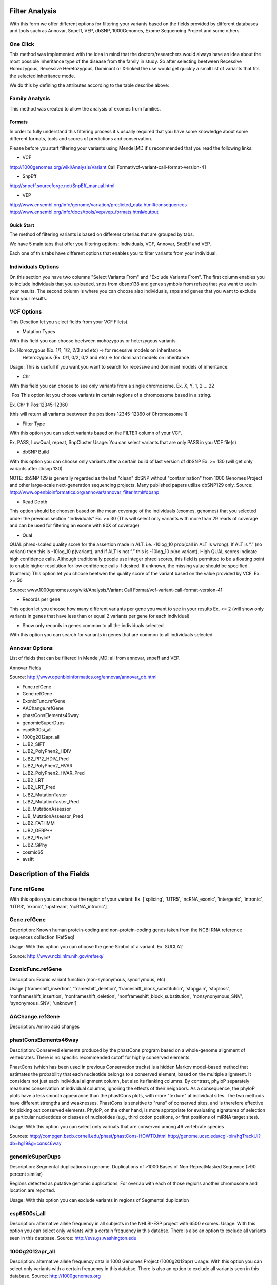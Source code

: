 Filter Analysis
===============

With this form we offer different options for filtering your variants based on the fields provided by different databases and tools such as Annovar, Snpeff, VEP, dbSNP, 1000Genomes, Exome Sequencing Project and some others.

One Click
*********

This method was implemented with the idea in mind that the doctors/researchers would always have an idea about the most possible inheritance type of the disease from the family in study. So after selecting beetween Recessive Homozygous, Recessive Heretozygous, Dominant or X-linked the use would get quickly a small list of variants that fits the selected inheritance mode.

We do this by defining  the attributes according to the table describe above:


Family Analysis
***************

This method was created to allow the analysis of exomes from families. 


*******
Formats
*******
In order to fully understand this filtering process it's usually required that you have some knowledge about some different formats, tools and scores of predictions and conservation.

Please before you start filtering your variants using Mendel,MD it's recommended that you read the following links:


* VCF

http://1000genomes.org/wiki/Analysis/Variant Call Format/vcf-variant-call-format-version-41

* SnpEff

http://snpeff.sourceforge.net/SnpEff_manual.html

* VEP

http://www.ensembl.org/info/genome/variation/predicted_data.html#consequences
http://www.ensembl.org/info/docs/tools/vep/vep_formats.html#output

***********
Quick Start
***********

The method of filtering variants is based on different criterias that are grouped by tabs. 

We have 5 main tabs that offer you filtering options: Individuals, VCF, Annovar, SnpEff and VEP.

Each one of this tabs have different options that enables you to filter variants from your individual.

Individuals Options
*******************

On this section you have two columns "Select Variants From" and "Exclude Variants From". The first column enables you to include individuals that you uploaded, snps from dbsnp138 and genes symbols from refseq that you want to see in your results. The second column is where you can choose also individuals, snps and genes that you want to exclude from your results.

VCF Options
***********

This Desction let you select fields from your VCF File(s).

- Mutation Types

With this field you can choose beetween mohozygous or heterzygous variants.

Ex. Homozygous (Ex. 1/1, 1/2, 2/3 and etc) => for recessive models on inheritance
	Heterozygous (Ex. 0/1, 0/2, 0/2 and etc) => for dominant models on inheritance

Usage: This is usefull if you want you want to search for recessive and dominant models of inheritance. 

- Chr 

With this field you can choose to see only variants from a single chromosome.
Ex. X, Y, 1, 2 ... 22

-Pos
This option let you choose variants in certain regions of a chromossome based in a string.

Ex. Chr 1: Pos:12345-12360 

(this will return all variants beetween the positions 12345-12360 of Chromossome 1)

- Filter Type

With this option you can select variants based on the FILTER column of your VCF.

Ex. PASS, LowQual, repeat, SnpCluster
Usage: You can select variants that are only PASS in you VCF file(s)


- dbSNP Build 

With this option you can choose only variants after a certain build of last version of dbSNP
Ex. >= 130 (will get only variants after dbsnp 130)

NOTE: dbSNP 129 is generally regarded as the last "clean" dbSNP without "contamination" from 1000 Genomes Project and other large-scale next-generation sequencing projects. Many published papers utilize dbSNP129 only.
Source: http://www.openbioinformatics.org/annovar/annovar_filter.html#dbsnp 

- Read Depth

This option should be choosen based on the mean coverage of the individuals (exomes, genomes) that you selected under the previous section "Individuals"
Ex. >= 30 (This will select only variants with more than 29 reads of coverage and can be used for filtering an exome with 80X of coverage)

- Qual

QUAL phred-scaled quality score for the assertion made in ALT. i.e. -10log_10 prob(call in ALT is wrong). If ALT is ”.” (no variant) then this is -10log_10 p(variant), and if ALT is not ”.” this is -10log_10 p(no variant). High QUAL scores indicate high confidence calls. Although traditionally people use integer phred scores, this field is permitted to be a floating point to enable higher resolution for low confidence calls if desired.  If unknown, the missing value should be specified. (Numeric)
This option let you choose beetwen the quality score of the variant based on the value provided by VCF.
Ex. >= 50

Source: www.1000genomes.org/wiki/Analysis/Variant Call Format/vcf-variant-call-format-version-41

- Records per gene

This option let you choose how many different variants per gene you want to see in your results
Ex. <= 2 (will show only variants in genes that have less than or equal 2 variants per gene for each individual)

- Show only records in genes common to all the individuals selected

With this option you can search for variants in genes that are common to all individuals selected.

Annovar Options
***************

List of fields that can be filtered in Mendel,MD: all from annovar, snpeff and VEP.

Annovar Fields

Source: http://www.openbioinformatics.org/annovar/annovar_db.html

* Func.refGene
* Gene.refGene
* ExonicFunc.refGene
* AAChange.refGene
* phastConsElements46way
* genomicSuperDups
* esp6500si_all
* 1000g2012apr_all
* LJB2_SIFT
* LJB2_PolyPhen2_HDIV
* LJB2_PP2_HDIV_Pred
* LJB2_PolyPhen2_HVAR
* LJB2_PolyPhen2_HVAR_Pred
* LJB2_LRT
* LJB2_LRT_Pred
* LJB2_MutationTaster
* LJB2_MutationTaster_Pred
* LJB_MutationAssessor
* LJB_MutationAssessor_Pred
* LJB2_FATHMM
* LJB2_GERP++
* LJB2_PhyloP
* LJB2_SiPhy
* cosmic65
* avsift

Description of the Fields
===========================

Func refGene
************

With this option you can choose the region of your variant:
Ex. ['splicing', 'UTR5', 'ncRNA_exonic', 'intergenic', 'intronic', 'UTR3', 'exonic', 'upstream', 'ncRNA_intronic']

Gene.refGene
************
Description: Known human protein-coding and non-protein-coding genes taken from the NCBI RNA reference sequences collection (RefSeq)

Usage:
With this option you can choose the gene Simbol of a variant.
Ex. SUCLA2 

Source: http://www.ncbi.nlm.nih.gov/refseq/ 

ExonicFunc.refGene
******************
Description: Exonic variant function (non-synonymous, synonymous, etc)

Usage:['frameshift_insertion', 'frameshift_deletion', 'frameshift_block_substitution', 'stopgain', 'stoploss', 'nonframeshift_insertion', 'nonframeshift_deletion', 'nonframeshift_block_substitution', 'nonsynonymous_SNV', 'synonymous_SNV', 'unknown']


AAChange.refGene
****************
Description: Amino acid changes


phastConsElements46way
**********************

Description: Conserved elements produced by the phastCons program based on a whole-genome alignment of vertebrates.
There is no specific recommended cutoff for highly conserved elements.

PhastCons (which has been used in previous Conservation tracks) is a hidden Markov model-based method that estimates the probability that each nucleotide belongs to a conserved element, based on the multiple alignment. It considers not just each individual alignment column, but also its flanking columns. By contrast, phyloP separately measures conservation at individual columns, ignoring the effects of their neighbors. As a consequence, the phyloP plots have a less smooth appearance than the phastCons plots, with more "texture" at individual sites. The two methods have different strengths and weaknesses. PhastCons is sensitive to "runs" of conserved sites, and is therefore effective for picking out conserved elements. PhyloP, on the other hand, is more appropriate for evaluating signatures of selection at particular nucleotides or classes of nucleotides (e.g., third codon positions, or first positions of miRNA target sites).

Usage: With this option you can select only varinats that are conserved among 46 vertebrate species

Sources:  
http://compgen.bscb.cornell.edu/phast/phastCons-HOWTO.html
http://genome.ucsc.edu/cgi-bin/hgTrackUi?db=hg19&g=cons46way


genomicSuperDups
****************

Description: Segmental duplications in genome.
Duplications of >1000 Bases of Non-RepeatMasked Sequence (>90 percent similar)

Regions detected as putative genomic duplications. For overlap with each of those regions another chromosome and location are reported.

Usage:
With this option you can exclude variants in regions of Segmental duplication


esp6500si_all
*************

Description: alternative allele frequency in all subjects in the NHLBI-ESP project with 6500 exomes.
Usage:
With this option you can select only variants with a certain frequency in this databse.
There is also an option to exclude all variants seen in this database.
Source:
http://evs.gs.washington.edu

1000g2012apr_all
****************
Description: alternative allele frequency data in 1000 Genomes Project (1000g2012apr)
Usage:
With this option you can select only variants with a certain frequency in this databse.
There is also an option to exclude all variants seen in this database.
Source:
http://1000genomes.org

LJB2_SIFT
*********

Description:
SIFT predicts whether an amino acid substitution affects protein function. SIFT prediction is based on the degree of conservation of amino acid residues in sequence alignments derived from closely related sequences, collected through PSI-BLAST. SIFT can be applied to naturally occurring nonsynonymous polymorphisms or laboratory-induced missense mutations.

Usage:
Ex. 
<= 0.05 

With this option you can select only variants predicted as "damaging" by LJB2_SIFT.
You can also exclude all variants that does not have a sift score from your results.
obs: remember that indels and frameshifts doesn't have sift scores.

Source: http://sift.jcvi.org/

Kumar P, Henikoff S, Ng PC. Predicting the effects of coding non-synonymous variants on protein function using the SIFT algorithm. Nat Protoc. 2009;4(7):1073-81. PubMed PDF 

LJB2_PolyPhen2_HDIV
*******************
Description: Whole-exome PolyPhen scores built on HumanDiv database (for complex phenotypes)

PolyPhen-2 (Polymorphism Phenotyping v2) is a tool which predicts possible impact of an amino acid substitution on the structure and function of a human protein using straightforward physical and comparative considerations. Please, use the form below to submit your query.

Usage:

Source:
http://genetics.bwh.harvard.edu/pph2/bgi.shtml

Adzhubei IA, Schmidt S, Peshkin L, Ramensky VE, Gerasimova A, Bork P, Kondrashov AS, Sunyaev SR. 2010. A method and server for predicting damaging missense mutations. Nature Methods 7: 248–249.

LJB2_PP2_HDIV_Pred
******************
Description
Usage:
('D', 'probably damaging'),
('P', 'possibly damaging'),
('B', 'benign')


LJB2_PolyPhen2_HVAR
*******************
Description: whole-exome PolyPhen version 2 scores built on HumanVar database (for Mendelian phenotypes)

LJB2_PolyPhen2_HVAR_Pred
************************
Description
Usage:
('D', 'probably damaging'),
('P', 'possibly damaging'),
('B', 'benign')


LJB2_LRT
********
Chun S, Fay JC. 2009. Identification of deleterious mutations within three human genomes. Genome Research 19: 1553 –1561.
Cooper


LJB2_LRT_Pred
*************
Description
Usage:
('D', 'probably damaging'),
('P', 'possibly damaging'),
('B', 'benign')


LJB2_MutationTaster
*******************
Schwarz JM, Rodelsperger C, Schuelke M, Seelow D. 2010. MutationTaster evaluates disease-causing potential of sequence alterations. Nature Methods 7: 575–576.


LJB2_MutationTaster_Pred
************************
Description
Usage:
('D', 'probably damaging'),
('P', 'possibly damaging'),
('B', 'benign')

LJB_MutationAssessor
********************
http://mutationassessor.org/

References

Reva B, Antipin Y, Sander C. 2011. Predicting the functional impact of protein mutations: Application to cancer genomics. Nucleic Acids Research 39: e118


LJB_MutationAssessor_Pred
*************************

Description
Usage:
('D', 'probably damaging'),
('P', 'possibly damaging'),
('B', 'benign')


LJB2_FATHMM
***********
http://fathmm.biocompute.org.uk/

Shihab HA, Gough J, Cooper DN, Stenson PD, Barker GLA, Edwards KJ, Day INM, Gaunt TR. 2013. Predicting the functional, molecular, and phenotypic consequences of amino acid substitutions using hidden Markov models. Human Mutation 34: 57–65.


LJB2_GERP++
***********

http://mendel.stanford.edu/SidowLab/downloads/gerp/

Davydov EV, Goode DL, Sirota M, Cooper GM, Sidow A, Batzoglou S. 2010. Identifying a high fraction of the human genome to be under selective constraint using GERP++. PLoS Comput Biol 6: e1001025.


LJB2_PhyloP
***********

Description Compute conservation or acceleration p-values based on an alignment and
    a model of neutral evolution.

Siepel A, Pollard KS, and Haussler D. 2006. New methods for detecting lineage-specific selection. Proceedings of the 10th International Conference on Research in Computational Molecular Biology (RECOMB 2006): 190-205.


LJB2_SiPhy
**********

http://www.broadinstitute.org/mammals/2x/siphy_hg19/

Garber M, Guttman M, Clamp M, Zody MC, Friedman N, Xie X. 2009. Identifying novel constrained elements by exploiting biased substitution patterns. Bioinformatics 25: i54–i62.

Lindblad-Toh K, Garber M, Zuk O, Lin MF, Parker BJ, Washietl S, Kheradpour P, Ernst J, Jordan G, Mauceli E, Ward LD, Lowe CB, et al. 2011. A high-resolution map of human evolutionary constraint using 29 mammals. Nature 478: 476–482

cosmic65
********

avsift
******


	func_refgene_options = ['splicing', 'UTR5', 'ncRNA_exonic', 'intergenic', 'intronic', 'UTR3', 'exonic', 'upstream', 'ncRNA_intronic']


Source:

dbNSFP: a lightweight database of human nonsynonymous SNPs and their functional predictions.
Liu X, Jian X, Boerwinkle E.
http://www.ncbi.nlm.nih.gov/pubmed/21520341

dbNSFP v2.0: a database of human non-synonymous SNVs and their functional predictions and annotations.
Liu X, Jian X, Boerwinkle E.
http://www.ncbi.nlm.nih.gov/pubmed/23843252


***********************
Annotations from SNPEFF
***********************

* SNPEFF_AMINO_ACID_CHANGE
* SNPEFF_CODON_CHANGE
* SNPEFF_EFFECT
* SNPEFF_EXON_ID
* SNPEFF_FUNCTIONAL_CLASS
* SNPEFF_GENE_BIOTYPE
* SNPEFF_GENE_NAME
* SNPEFF_IMPACT
* SNPEFF_TRANSCRIPT_ID

SNPEFF_AMINO_ACID_CHANGE

Old/New amino acid for the highest-impact effect resulting from the current variant (in HGVS styl
e)

SNPEFF_CODON_CHANGE

Old/New codon for the highest-impact effect resulting from the current variant

SNPEFF_EFFECT

The highest-impact effect resulting from the current variant (or one of the highest-impact effects, if there is a tie)

SNPEFF_EXON_ID

Exon ID for the highest-impact effect resulting from the current variant

SNPEFF_FUNCTIONAL_CLASS

Functional class of the highest-impact effect resulting from the current variant: [NONE, SILENT, M
ISSENSE, NONSENSE]

SNPEFF_GENE_BIOTYPE

Gene biotype for the highest-impact effect resulting from the current variant

SNPEFF_GENE_NAME

Gene name for the highest-impact effect resulting from the current variant

SNPEFF_IMPACT

Impact of the highest-impact effect resulting from the current variant [MODIFIER, LOW, MODERATE, HIGH]

SNPEFF_TRANSCRIPT_ID

Transcript ID for the highest-impact effect resulting from the current variant

Sources:
http://snpeff.sourceforge.net/SnpEff_manual.html
http://snpeff.sourceforge.net/SnpEff_manual.html#How_is_impact_categorized?_%28VCF_output%29

********************
VEP Options
********************

List of fields:

* Allele
* Gene
* Feature
* Feature_type
* Consequence
* cDNA_position
* CDS_position
* Protein_position
* Amino_acids
* Codons
* Existing_variation
* DISTANCE
* SIFT
* PolyPhen
* CELL_TYPE
* Condel

http://www.ensembl.org/info/docs/tools/vep/vep_formats.html#output
Allele - the variant allele used to calculate the consequence
Gene - Ensembl stable ID of affected gene
Feature - Ensembl stable ID of feature
Feature_type - type of feature. Currently one of Transcript, RegulatoryFeature, MotifFeature.
Consequence http://www.ensembl.org/info/genome/variation/predicted_data.html#consequences
cDNA_position
CDS_position
Protein_position
Amino_acids
Codons
Existing_variation
DISTANCE
CELL_TYPE	

SIFT
****

SIFT predicts whether an amino acid substitution is likely to affect protein function based on sequence homology and the physico-chemical similarity between the alternate amino acids. The data we provide for each amino acid substitution is a score and a qualitative prediction (either 'tolerated' or 'deleterious'). The score is the normalized probability that the amino acid change is tolerated so scores nearer 0 are more likely to be deleterious. The qualitative prediction is derived from this score such that substitutions with a score < 0.05 are called 'deleterious' and all others are called 'tolerated'.

We ran SIFT version 5.0.2 following the instructions from the authors and used SIFT to choose homologous proteins rather than supplying them ourselves. We used all protein sequences available from UniRef90 (release 2012_11) as the protein database.

PolyPhen-2
**********

PolyPhen-2 predicts the effect of an amino acid substitution on the structure and function of a protein using sequence homology, Pfam annotations, 3D structures from PDB where available, and a number of other databases and tools (including DSSP, ncoils etc.). As with SIFT, for each amino acid substitution where we have been able to calculate a prediction, we provide both a qualitative prediction (one of 'probably damaging', 'possibly damaging', 'benign' or 'unknown') and a score. The PolyPhen score represents the probability that a substitution is damaging, so values nearer 1 are more confidently predicted to be deleterious (note that this the opposite to SIFT). The qualitative prediction is based on the False Positive Rate of the classifier model used to make the predictions.

We ran PolyPhen-2 version 2.2.2 (available here) and again we followed all instructions from the authors, and used the UniProtKB UniRef100 (release 2011_12) non-redundant protein set as the protein database, which was downloaded, along with PDB structures, and annotations from Pfam and DSSP(snapshot 03-Jan-2012) in February 2012. When computing the predictions we store results for the classifier models trained on the HumDiv and HumVar datasets. Both result sets are available through the variation API which defaults to HumVar if no selection is made. (Please refer to the PolyPhen website or publications for more details of the classification system).

Condel
******

Condel is a general method for calculating a consensus prediction from the output of tools designed to predict the effect of an amino acid substitution. It does so by calculating a weighted average score (WAS) of the scores of each component method. The Condel authors provided us with a version specialised for finding a consensus between SIFT and PolyPhen and we integrated this into a Variation Effect Predictor (VEP) plugin. Tests run by the authors on the HumVar dataset (a test set curated by the PolyPhen team), show that Condel can improve both the sensitivity and specificity of predictions compared to either SIFT or PolyPhen used alone (please contact the authors for details). The Condel score, along with a qualitative prediction (one of 'neutral' or 'deleterious'), are available in the VEP plugin. The Condel score is the consensus probability that a substitution is deleterious, so values nearer 1 are predicted with greater confidence to affect protein function.


Sources: http://www.ensembl.org/info/genome/variation/predicted_data.html#consequences


